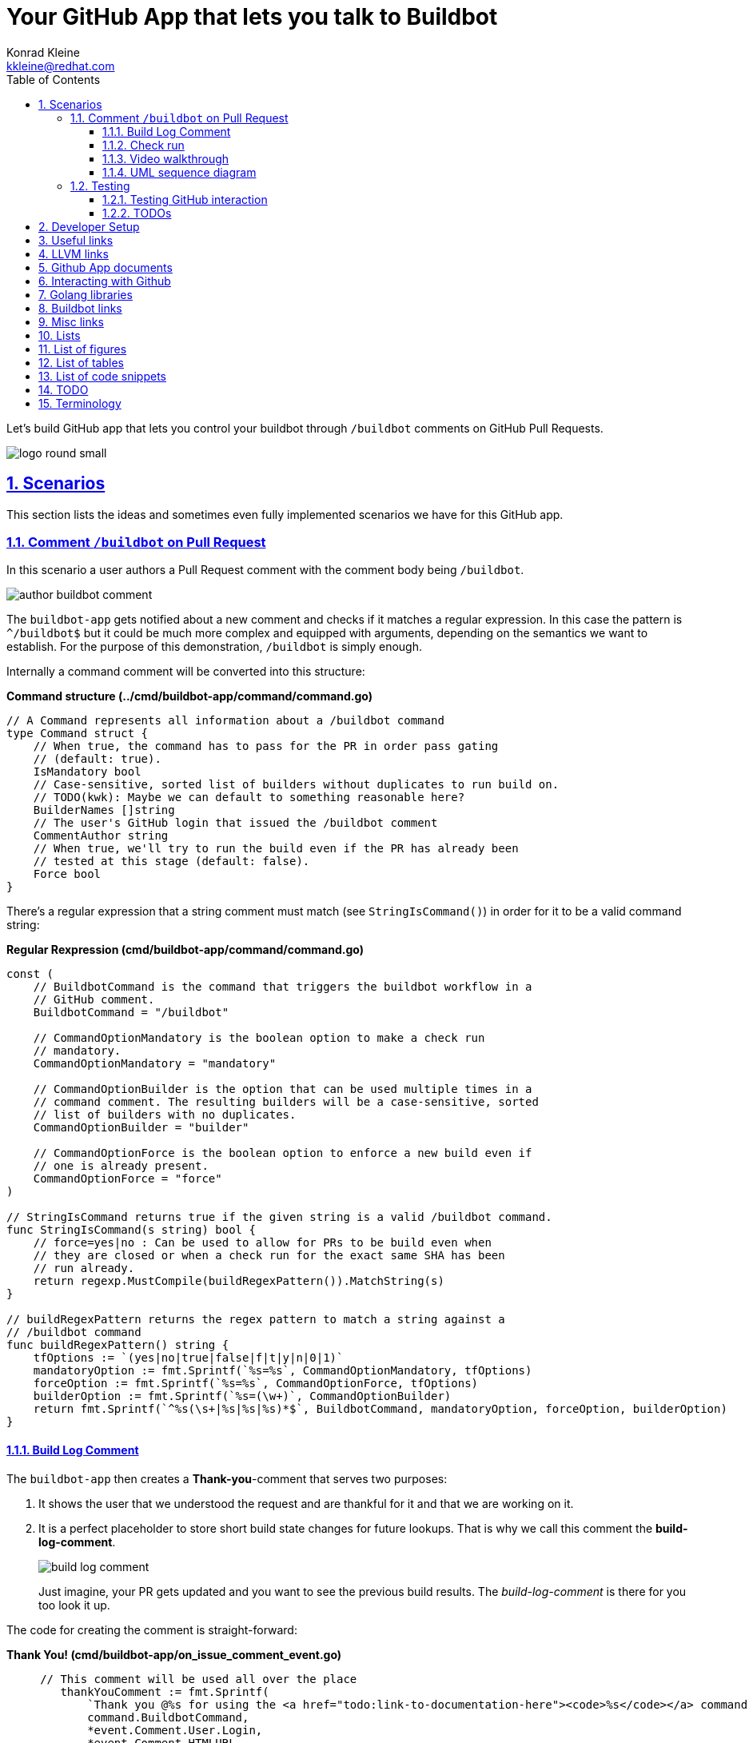 // DO NOT MODIFY THIS DOCUMENT DIRECTLY!
// MODIFY docs/README.in.adoc INSTEAD!
// THEN RUN make docs!
= Your GitHub App that lets you talk to Buildbot
Konrad Kleine <kkleine@redhat.com>;
:description: A study to showcase how GitHub pull request comments and Check Runs can be used in combination with aminimally modified buildbot.
:toc: left
:toclevels: 5
:showtitle:
:experimental:
:sectnums:
:stem:
:sectlinks:
:listing-caption: Listing
:sectanchors:
// :icons: font
:source-highlighter: pygments

// See https://gist.github.com/dcode/0cfbf2699a1fe9b46ff04c41721dda74#admonitions
ifdef::env-github[]
:tip-caption: :bulb:
:note-caption: :information_source:
:important-caption: :heavy_exclamation_mark:
:caution-caption: :fire:
:warning-caption: :warning:
endif::[]

// We always want our images to be displayed directly from github
// See https://gist.github.com/dcode/0cfbf2699a1fe9b46ff04c41721dda74#images
// ifdef::env-github[]
:imagesdir: https://raw.githubusercontent.com/kwk/buildbot-app/main/
// endif::[]

// toc::[]
Let’s build GitHub app that lets you control your buildbot through
`/buildbot` comments on GitHub Pull Requests.

image:https://raw.githubusercontent.com/kwk/buildbot-app/main/docs/media/logo/logo-round-small.png[logo
round small]

[[_scenarios]]
== Scenarios

This section lists the ideas and sometimes even fully implemented
scenarios we have for this GitHub app.

[[_comment_buildbot_on_pull_request]]
=== Comment `/buildbot` on Pull Request

In this scenario a user authors a Pull Request comment with the comment
body being `/buildbot`.

image:https://raw.githubusercontent.com/kwk/buildbot-app/main/docs/media/screenshots/author-buildbot-comment.png[author
buildbot comment]

The `buildbot-app` gets notified about a new comment and checks if it
matches a regular expression. In this case the pattern is `^/buildbot$`
but it could be much more complex and equipped with arguments, depending
on the semantics we want to establish. For the purpose of this
demonstration, `/buildbot` is simply enough.

Internally a command comment will be converted into this structure:

*Command structure (../cmd/buildbot-app/command/command.go)*

[source,go]
----
// A Command represents all information about a /buildbot command
type Command struct {
    // When true, the command has to pass for the PR in order pass gating
    // (default: true).
    IsMandatory bool
    // Case-sensitive, sorted list of builders without duplicates to run build on.
    // TODO(kwk): Maybe we can default to something reasonable here?
    BuilderNames []string
    // The user's GitHub login that issued the /buildbot comment
    CommentAuthor string
    // When true, we'll try to run the build even if the PR has already been
    // tested at this stage (default: false).
    Force bool
}
----

There’s a regular expression that a string comment must match (see
`StringIsCommand()`) in order for it to be a valid command string:

*Regular Rexpression (cmd/buildbot-app/command/command.go)*

[source,go]
----
const (
    // BuildbotCommand is the command that triggers the buildbot workflow in a
    // GitHub comment.
    BuildbotCommand = "/buildbot"

    // CommandOptionMandatory is the boolean option to make a check run
    // mandatory.
    CommandOptionMandatory = "mandatory"

    // CommandOptionBuilder is the option that can be used multiple times in a
    // command comment. The resulting builders will be a case-sensitive, sorted
    // list of builders with no duplicates.
    CommandOptionBuilder = "builder"

    // CommandOptionForce is the boolean option to enforce a new build even if
    // one is already present.
    CommandOptionForce = "force"
)

// StringIsCommand returns true if the given string is a valid /buildbot command.
func StringIsCommand(s string) bool {
    // force=yes|no : Can be used to allow for PRs to be build even when
    // they are closed or when a check run for the exact same SHA has been
    // run already.
    return regexp.MustCompile(buildRegexPattern()).MatchString(s)
}

// buildRegexPattern returns the regex pattern to match a string against a
// /buildbot command
func buildRegexPattern() string {
    tfOptions := `(yes|no|true|false|f|t|y|n|0|1)`
    mandatoryOption := fmt.Sprintf(`%s=%s`, CommandOptionMandatory, tfOptions)
    forceOption := fmt.Sprintf(`%s=%s`, CommandOptionForce, tfOptions)
    builderOption := fmt.Sprintf(`%s=(\w+)`, CommandOptionBuilder)
    return fmt.Sprintf(`^%s(\s+|%s|%s|%s)*$`, BuildbotCommand, mandatoryOption, forceOption, builderOption)
}
----

[[_build_log_comment]]
==== Build Log Comment

The `buildbot-app` then creates a *Thank-you*-comment that serves two
purposes:

[arabic]
. It shows the user that we understood the request and are thankful for
it and that we are working on it.
. It is a perfect placeholder to store short build state changes for
future lookups. That is why we call this comment the
*build-log-comment*.
+
image:https://raw.githubusercontent.com/kwk/buildbot-app/main/media/screenshots/build-log-comment.png[build
log comment]
+
Just imagine, your PR gets updated and you want to see the previous
build results. The _build-log-comment_ is there for you too look it up.

The code for creating the comment is straight-forward:

*Thank You! (cmd/buildbot-app/on_issue_comment_event.go)*

[source,go]
----
     // This comment will be used all over the place
        thankYouComment := fmt.Sprintf(
            `Thank you @%s for using the <a href="todo:link-to-documentation-here"><code>%s</code></a> command <a href="%s">here</a>! `,
            command.BuildbotCommand,
            *event.Comment.User.Login,
            *event.Comment.HTMLURL,
        )

        newComment, _, err := gh.Issues.CreateComment(context.Background(), repoOwner, repoName, prNumber, &github.IssueComment{
            Body: github.String(thankYouComment +
                `<sub>This very comment will be used to continously log build state changes for your request. We decided to do this in addition to using Github's Check Runs below so you can inspect previous check runs better.</sub>`,
            ),
        })
----

[[_check_run]]
==== Check run

Of course, we are also using GitHub’s check runs as you can see here:

image:https://raw.githubusercontent.com/kwk/buildbot-app/main/media/screenshots/check-run-overview.png[check
run overview]

[NOTE]
====
I really like that we can dynamically create check runs on request and
give them good names.
====

When you click on *Details* next to a check run, you’re brought to this
page on GitHub:

image:https://raw.githubusercontent.com/kwk/buildbot-app/main/media/screenshots/check-run-details.png[check
run details]

[[_video_walkthrough]]
==== Video walkthrough

We walk you through the creation of a Pull Request and authoring the
`/buildbot` comment in this in this short video:
https://www.youtube.com/watch?v=9NpbKEmkvt8

[[_uml_sequence_diagram]]
==== UML sequence diagram

The sequence diagram for this scenario is layed out here. It includes
some of the internals of the processing.

image:https://raw.githubusercontent.com/kwk/buildbot-app/main/media/on-buildbot-comment.svg[on
buildbot comment]

[[_testing]]
=== Testing

[[_testing_github_interaction]]
==== Testing GitHub interaction

We’re using a fantastic library to run to simulate sequential GitHub
interaction: https://github.com/migueleliasweb/go-github-mock.

For example, when `/buildbot` comment is authored on a pull request we
don’t want a build to run if the pull request is not mergable. Therefore
we first have to take the event input and get the pull request from
GitHub before we check if is mergable:

*Get PR and check mergability
(cmd/buildbot-app/on_issue_comment_event.go)*

[source,go]
----
     commentUser := *event.Comment.User.Login
        repoOwner := *event.Repo.Owner.Login
        repoName := *event.Repo.Name
        prNumber := *event.Issue.Number
        pr, _, err := gh.PullRequests.Get(context.Background(), repoOwner, repoName, prNumber)
        if !pr.GetMergeable() {
        }
----

In order to test that a PR is not mergable, we can simply create a valid
`github.PullRequest` object (see `prOK()`) and set the `Mergable` member
to `false`. The mock server will return it as the first request and
afterwards create a `POST` a comment about the pull request not being
mergable:

*Test: Get PR and check mergability
(cmd/buildbot-app/on_issue_comment_event_test.go)*

[source,go]
----
func TestOnIssueCommentEventAny(t *testing.T) {
    t.Run("pr not mergable", func(t *testing.T) {
        t.Run("comment writable", func(t *testing.T) {
            prNotMergable := prOK()
            prNotMergable.Mergeable = github.Bool(false)
            srv := NewMockServer(
                // Get PR for comment event
                mock.WithRequestMatch(
                    mock.GetReposPullsByOwnerByRepoByPullNumber,
                    prNotMergable,
                ),
                // Create comment on about PR not being mergable
                mock.WithRequestMatch(
                    mock.PostReposIssuesCommentsByOwnerByRepoByIssueNumber,
                    github.IssueComment{
                        Body: github.String("blabla"),
                    },
                ),
            )
            fn := OnIssueCommentEventAny(srv)
            err := fn("1234", "created", issueCommentEventOK())
            require.ErrorContains(t, err, "pr is not mergable", "expected and error because pr is not mergable, yet")
        })
    })
}
----

For this trick to work we have to use dependency injection by passing a
Go interface (`Server`) instead of a real server object to functions in
various places:

*Server interface (cmd/buildbot-app/server.go)*

[source,go]
----
// Server specifies the interface that we need to implement from the AppServer
// object in order to provide a decent mock in tests.
type Server interface {

    // NewGithubClient returns a new GitHub client object for the given
    // application ID.
    NewGithubClient(appInstallationID int64) (*github.Client, error)

    // RunTryBot runs a "buildbot try" command
    RunTryBot(responsibleGithubLogin string, githubRepoOwner string, githubRepoName string, properties ...string) (string, error)
}
----

[[_todos]]
==== TODOs

* ❏ Reset check run to neutral after Pull Request was updated.
* ❏ Deal with buttons shown at the top of check run details page.

[[_developer_setup]]
== Developer Setup

I’m using a Fedora Linux 37 on my local machine and for most of the
containers.

[source,console]
----
$ git clone https://github.com/kwk/buildbot-app.git && cd buildbot-app 
$ sudo dnf install -y direnv golang podman podman-compose buildbot pandic asciidoctor 
$ gem install asciidoctor-lists 
$ go install github.com/cespare/reflex@latest 
$ cat <<EOF >> ~/.bashrc 
export PATH=\${PATH}:~/go/bin
eval "\$(direnv hook bash)"
EOF
$ source ~/.bashrc 
$ direnv allow . 
$ make infra-start 
$ make app 
----

* Clone the repo.
* Install tools we need/use for development locally. If this was a
deployment site the only requirement is buildbot so that the github app
can make a call to `buildbot try`.
* Install extension to create list of figures etc.
* Install hot-reload tool.
* Make tools above available upon next source of `.bashrc`.
* Reload `.bashrc` to have `direnv` and `reflex` working in your current
shell.
* Navgigate out and back into the project directory to have `direnv`
kickin. If this doesn’t work, try `direnv allow .`.
* Bring up local containers for a buildbot setup with one master and
three workers.
* Run and hot reload the app code upon changes being made to any of your
`*.go` files or your `.envrc` file.

[[_useful_links]]
== Useful links

[[_llvm_links]]
== LLVM links

* Discussion on LLVM Discourse:
https://discourse.llvm.org/t/rfc-prototyping-pre-commit-testing-using-buildbot/69900?u=kwk

[[_github_app_documents]]
== Github App documents

* Github Webhook Events and Payloads:
https://docs.github.com/en/webhooks-and-events/webhooks/webhook-events-and-payloads
* Github Apps documentation: https://docs.github.com/en/apps

[[_interacting_with_github]]
== Interacting with Github

* Forwarding Github Webhooks to your local dev machine:
https://dashboard.ngrok.com/get-started/setup
* Github Emoji Cheat Sheet:
https://github.com/ikatyang/emoji-cheat-sheet/blob/master/README.md

[[_golang_libraries]]
== Golang libraries

* For using Github API v3 from Golang:
https://github.com/google/go-github
* GraphQL Go Library for Github API v4:
https://github.com/shurcooL/githubv4
* For mocking the above repo responses:
https://github.com/migueleliasweb/go-github-mock
* Go web framework: https://github.com/labstack/echo
* For handling github events: https://github.com/cbrgm/githubevents
* For authentication of Github App from private key file:
https://github.com/bradleyfalzon/ghinstallation

[[_buildbot_links]]
== Buildbot links

* System Architecture:
https://docs.buildbot.net/latest/manual/introduction.html#system-architecture
* Custom services (Might be worth looking into):
https://docs.buildbot.net/latest/manual/configuration/services/index.html

[[_misc_links]]
== Misc links

* Recording terminal sessions: https://github.com/faressoft/terminalizer
* For automatic reloading: https://github.com/cespare/reflex
* Per-Directory environment files: https://direnv.net/

[[_lists]]
== Lists

[[_list_of_figures]]
== List of figures

[[_list_of_tables]]
== List of tables

[[_list_of_code_snippets]]
== List of code snippets

link:#e49f1284-0201-4910-96f7-537d63e9efa7[Listing 1. ]Command structure
(../cmd/buildbot-app/command/command.go) +
link:#44bdb08c-ed51-4250-b36a-8fc57e17ba7e[Listing 2. ]Regular
Rexpression (cmd/buildbot-app/command/command.go) +
link:#1c944a1f-d0db-4fcd-b4a8-c02b221041ae[Listing 3. ]Thank You!
(cmd/buildbot-app/on_issue_comment_event.go) +
link:#f4bb7891-74cb-4d36-9c6b-42694faeb4cb[Listing 4. ]Get PR and check
mergability (cmd/buildbot-app/on_issue_comment_event.go) +
link:#784cca45-2ec1-4cf2-8582-8b5353edb270[Listing 5. ]Test: Get PR and
check mergability (cmd/buildbot-app/on_issue_comment_event_test.go) +
link:#5751c1e2-acf3-432a-88ec-8d1d5a2fc562[Listing 6. ]Server interface
(cmd/buildbot-app/server.go) +

[[_todo]]
== TODO

* ❏ properly document developer setup with ngrok and how to setup the
`.envrc` file
* ❏ hook into buildbots event system and send feedback to buildbot app
from there?

[[_terminology]]
== Terminology

PR or Pull Request::
  "Pull requests let you tell others about changes you’ve pushed to a
  branch in a repository on GitHub. Once a pull request is opened, you
  can discuss and review the potential changes with collaborators and
  add follow-up commits before your changes are merged into the base
  branch."
  (https://docs.github.com/en/pull-requests/collaborating-with-pull-requests/proposing-changes-to-your-work-with-pull-requests/about-pull-requests[source])
Buildmaster or Buildbot Master::
  "Buildbot consists of a single buildmaster and one or more workers
  that connect to the master. The buildmaster makes all decisions about
  what, when, and how to build."
  (https://docs.buildbot.net/latest/manual/introduction.html#system-architecture[source])
Buildbot Worker::
  "The workers only connect to master and execute whatever commands they
  are instructed to execute."
  (https://docs.buildbot.net/latest/manual/introduction.html#system-architecture[source])
